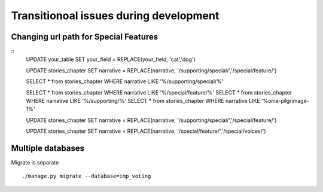 Transitionoal issues during development
========================================

Changing url path for Special Features
---------------------------------------

::
	UPDATE your_table SET your_field = REPLACE(your_field, 'cat','dog')

	UPDATE stories_chapter SET narrative = REPLACE(narrative, '/supporting/special/','/special/feature/')

	SELECT * from stories_chapter WHERE narrative LIKE '%/supporting/special/%'

	SELECT * from stories_chapter WHERE narrative LIKE '%/special/feature/%'
	SELECT * from stories_chapter WHERE narrative LIKE '%/supporting/%'
	SELECT * from stories_chapter WHERE narrative LIKE '%orra-pilgrimage-1%'

	UPDATE stories_chapter SET narrative = REPLACE(narrative, '/supporting/special/','/special/feature/')

	UPDATE stories_chapter SET narrative = REPLACE(narrative, '/special/feature/','/special/voices/')

Multiple databases
--------------------

Migrate is separate
::
	./manage.py migrate --database=imp_voting
